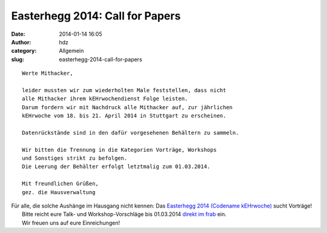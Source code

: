 Easterhegg 2014: Call for Papers
################################
:date: 2014-01-14 16:05
:author: hdz
:category: Allgemein
:slug: easterhegg-2014-call-for-papers

|Easterhegg-Logo|

::

    Werte Mithacker,

    leider mussten wir zum wiederholten Male feststellen, dass nicht
    alle Mithacker ihrem kEHrwochendienst Folge leisten.
    Darum fordern wir mit Nachdruck alle Mithacker auf, zur jährlichen
    kEHrwoche vom 18. bis 21. April 2014 in Stuttgart zu erscheinen.

    Datenrückstände sind in den dafür vorgesehenen Behältern zu sammeln.

    Wir bitten die Trennung in die Kategorien Vorträge, Workshops
    und Sonstiges strikt zu befolgen.
    Die Leerung der Behälter erfolgt letztmalig zum 01.03.2014.

    Mit freundlichen Grüßen,
    gez. die Hausverwaltung

 

| Für alle, die solche Aushänge im Hausgang nicht kennen: Das \ `Easterhegg 2014 (Codename kEHrwoche) <http://eh14.easterhegg.eu/>`__ sucht Vorträge!
|  Bitte reicht eure Talk- und Workshop-Vorschläge bis 01.03.2014 \ `direkt im frab <https://frab.cccv.de/en/EH2014/cfp/session/new>`__ ein.
|  Wir freuen uns auf eure Einreichungen!

.. |Easterhegg-Logo| image:: http://shackspace.de/wp-content/uploads/2014/01/Easterhegg-Logo-300x181.png
   :target: http://shackspace.de/wp-content/uploads/2014/01/Easterhegg-Logo.png


